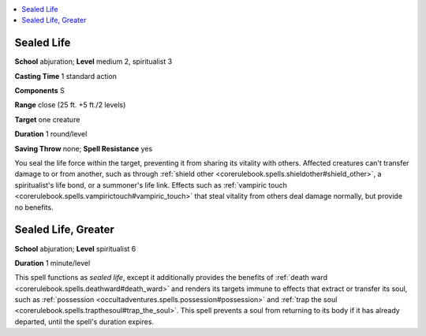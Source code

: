
.. _`occultadventures.spells.sealedlife`:

.. contents:: \ 

.. _`occultadventures.spells.sealedlife#sealed_life`:

Sealed Life
============

\ **School**\  abjuration; \ **Level**\  medium 2, spiritualist 3

\ **Casting Time**\  1 standard action

\ **Components**\  S

\ **Range**\  close (25 ft. +5 ft./2 levels)

\ **Target**\  one creature

\ **Duration**\  1 round/level

\ **Saving Throw**\  none; \ **Spell Resistance**\  yes

You seal the life force within the target, preventing it from sharing its vitality with others. Affected creatures can't transfer damage to or from another, such as through :ref:`shield other <corerulebook.spells.shieldother#shield_other>`\ , a spiritualist's life bond, or a summoner's life link. Effects such as :ref:`vampiric touch <corerulebook.spells.vampirictouch#vampiric_touch>`\  that steal vitality from others deal damage normally, but provide no benefits.

.. _`occultadventures.spells.sealedlife#sealed_life_greater`:

Sealed Life, Greater
=====================

\ **School**\  abjuration; \ **Level**\  spiritualist 6

\ **Duration**\  1 minute/level

This spell functions as \ *sealed life*\ , except it additionally provides the benefits of :ref:`death ward <corerulebook.spells.deathward#death_ward>`\  and renders its targets immune to effects that extract or transfer its soul, such as :ref:`possession <occultadventures.spells.possession#possession>`\  and :ref:`trap the soul <corerulebook.spells.trapthesoul#trap_the_soul>`\ . This spell prevents a soul from returning to its body if it has already departed, until the spell's duration expires.

